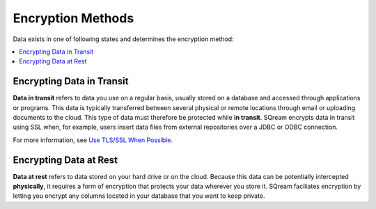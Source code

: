 .. _data_encryption_methods:

***********************
Encryption Methods
***********************
Data exists in one of following states and determines the encryption method:

.. contents::
   :local:
   :depth: 1

Encrypting Data in Transit
----------------
**Data in transit** refers to data you use on a regular basis, usually stored on a database and accessed through applications or programs. This data is typically transferred between several physical or remote locations through email or uploading documents to the cloud. This type of data must therefore be protected while **in transit**. SQream encrypts data in transit using SSL when, for example, users insert data files from external repositories over a JDBC or ODBC connection.

For more information, see `Use TLS/SSL When Possible <https://docs.sqream.com/en/2021.2.1/operational_guides/security.html#use-tls-ssl-when-possible>`_.

Encrypting Data at Rest
----------------
**Data at rest** refers to data stored on your hard drive or on the cloud. Because this data can be potentially intercepted **physically**, it requires a form of encryption that protects your data wherever you store it. SQream faciliates encryption by letting you encrypt any columns located in your database that you want to keep private.